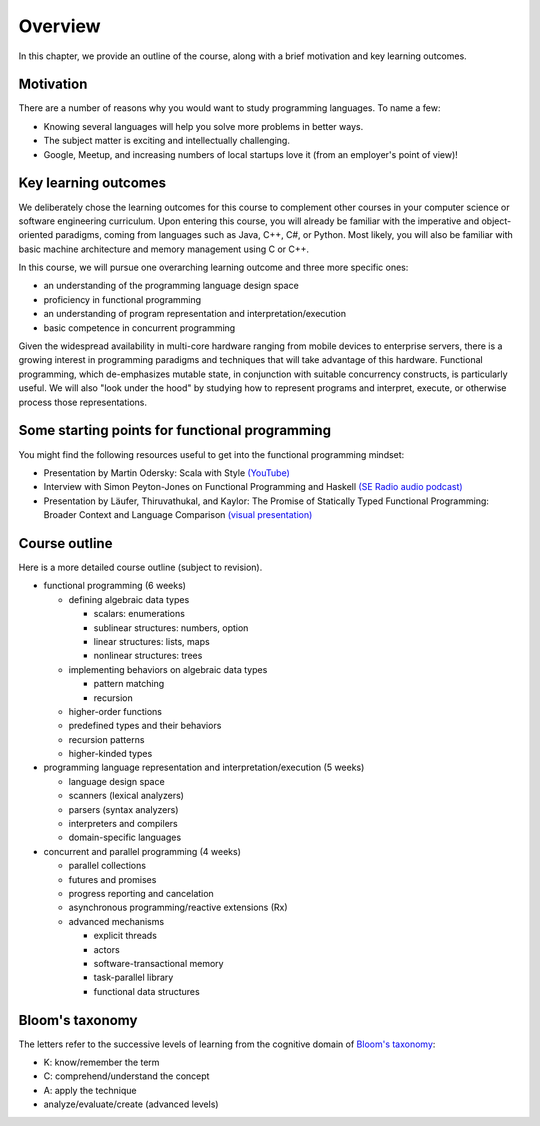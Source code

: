 Overview
--------

In this chapter, we provide an outline of the course, along with a brief motivation and key learning outcomes.


Motivation
~~~~~~~~~~

There are a number of reasons why you would want to study programming languages. To name a few:

- Knowing several languages will help you solve more problems in better ways.
- The subject matter is exciting and intellectually challenging.
- Google, Meetup, and increasing numbers of local startups love it (from an employer's point of view)!


Key learning outcomes
~~~~~~~~~~~~~~~~~~~~~

We deliberately chose the learning outcomes for this course to complement other courses in your computer science or software engineering curriculum. Upon entering this course, you will already be familiar with the imperative and object-oriented paradigms, coming from languages such as Java, C++, C#, or Python. Most likely, you will also be familiar with basic machine architecture and memory management using C or C++.

In this course, we will pursue one overarching learning outcome and three more specific ones:

- an understanding of the programming language design space
- proficiency in functional programming
- an understanding of program representation and interpretation/execution
- basic competence in concurrent programming

Given the widespread availability in multi-core hardware ranging from mobile devices to enterprise servers, there is a growing interest in programming paradigms and techniques that will take advantage of this hardware. Functional programming, which de-emphasizes mutable state, in conjunction with suitable concurrency constructs, is particularly useful. We will also "look under the hood" by studying how to represent programs and interpret, execute, or otherwise process those representations.


Some starting points for functional programming
~~~~~~~~~~~~~~~~~~~~~~~~~~~~~~~~~~~~~~~~~~~~~~~

You might find the following resources useful to get into the functional programming mindset:

- Presentation by Martin Odersky: Scala with Style `(YouTube) <http://www.youtube.com/watch?v=kkTFx3-duc8>`_
- Interview with Simon Peyton-Jones on Functional Programming and Haskell `(SE Radio audio podcast) <http://www.se-radio.net/episode-108-simon-peyton-jones-on-functional-programming-and-haskell>`_
- Presentation by Läufer, Thiruvathukal, and Kaylor: The Promise of Statically Typed Functional Programming: Broader Context and Language Comparison `(visual presentation) <http://klaeufer.github.com/luc-amc.html>`_

.. todo:: incorporate visual presentation here

Course outline
~~~~~~~~~~~~~~

Here is a more detailed course outline (subject to revision).

- functional programming (6 weeks)

  - defining algebraic data types

    - scalars: enumerations
    - sublinear structures: numbers, option
    - linear structures: lists, maps
    - nonlinear structures: trees

  - implementing behaviors on algebraic data types

    - pattern matching
    - recursion

  - higher-order functions
  - predefined types and their behaviors
  - recursion patterns
  - higher-kinded types

- programming language representation and interpretation/execution (5 weeks)

  - language design space
  - scanners (lexical analyzers)
  - parsers (syntax analyzers)
  - interpreters and compilers
  - domain-specific languages

- concurrent and parallel programming (4 weeks)

  - parallel collections
  - futures and promises
  - progress reporting and cancelation
  - asynchronous programming/reactive extensions (Rx)
  - advanced mechanisms

    - explicit threads
    - actors
    - software-transactional memory
    - task-parallel library
    - functional data structures

	
Bloom's taxonomy
~~~~~~~~~~~~~~~~

The letters refer to the successive levels of learning from the cognitive domain of `Bloom's taxonomy <http://en.wikipedia.org/wiki/Bloom's_taxonomy#Cognitive>`_:

- K: know/remember the term
- C: comprehend/understand the concept
- A: apply the technique
- analyze/evaluate/create (advanced levels)

.. todo:: map Bloom levels to course outline
